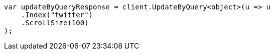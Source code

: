 // docs/update-by-query.asciidoc:336

////
IMPORTANT NOTE
==============
This file is generated from method Line336 in https://github.com/elastic/elasticsearch-net/tree/master/src/Examples/Examples/Docs/UpdateByQueryPage.cs#L87-L99.
If you wish to submit a PR to change this example, please change the source method above
and run dotnet run -- asciidoc in the ExamplesGenerator project directory.
////

[source, csharp]
----
var updateByQueryResponse = client.UpdateByQuery<object>(u => u
    .Index("twitter")
    .ScrollSize(100)
);
----
